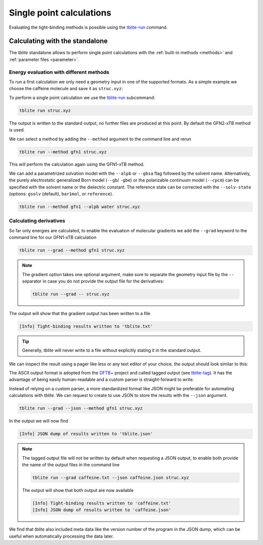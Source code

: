 Single point calculations
=========================

Evaluating the tight-binding methods is possible using the `tblite-run`_ command.

.. _tblite-run: https://github.com/awvwgk/tblite/blob/main/man/tblite-run.1.adoc
.. _tblite-param: https://github.com/awvwgk/tblite/blob/main/man/tblite-param.1.adoc
.. _tblite-tag: https://github.com/awvwgk/tblite/blob/main/man/tblite-tag.5.adoc
.. _dftb+: https://dftbplus.org


Calculating with the standalone
-------------------------------

The *tblite* standalone allows to perform single point calculations with the :ref:`built-in methods <methods>` and :ref:`parameter files <parameter>`.


Energy evaluation with different methods
~~~~~~~~~~~~~~~~~~~~~~~~~~~~~~~~~~~~~~~~

To run a first calculation we only need a geometry input in one of the supported formats.
As a simple example we choose the caffeine molecule and save it as ``struc.xyz``:

.. code-block:: text
   :caption: struc.xyz

   24
   # caffeine
   C    1.07317    0.04885   -0.07573
   N    2.51365    0.01256   -0.07580
   C    3.35199    1.09592   -0.07533
   N    4.61898    0.73028   -0.07549
   C    4.57907   -0.63144   -0.07531
   C    3.30131   -1.10256   -0.07524
   C    2.98068   -2.48687   -0.07377
   O    1.82530   -2.90038   -0.07577
   N    4.11440   -3.30433   -0.06936
   C    5.45174   -2.85618   -0.07235
   O    6.38934   -3.65965   -0.07232
   N    5.66240   -1.47682   -0.07487
   C    7.00947   -0.93648   -0.07524
   C    3.92063   -4.74093   -0.06158
   H    0.73398    1.08786   -0.07503
   H    0.71239   -0.45698    0.82335
   H    0.71240   -0.45580   -0.97549
   H    2.99301    2.11762   -0.07478
   H    7.76531   -1.72634   -0.07591
   H    7.14864   -0.32182    0.81969
   H    7.14802   -0.32076   -0.96953
   H    2.86501   -5.02316   -0.05833
   H    4.40233   -5.15920    0.82837
   H    4.40017   -5.16929   -0.94780

To perform a single point calculation we use the `tblite-run`_ subcommand:

.. code-block:: text

   tblite run struc.xyz

The output is written to the standard output, no further files are produced at this point.
By default the GFN2-xTB method is used.

.. code-block:: text
   :caption: standard output for GFN2-xTB

    repulsion energy        4.9222938485600E-01 Eh
    dispersion energy       9.6582008183032E-05 Eh
    number of electrons     7.4000000000000E+01 e
    integral cutoff         1.7347787504999E+01 bohr

   ------------------------------------------------------------
     cycle        total energy    energy error   density error
   ------------------------------------------------------------
         1     -41.75569301832  -4.2248019E+01   1.9479952E-01
         2     -42.10609780052  -3.5040478E-01   7.5972187E-02
         3     -42.14069903418  -3.4601234E-02   4.6343369E-02
         4     -42.14507107704  -4.3720429E-03   1.2550655E-02
         5     -42.14724061029  -2.1695333E-03   6.1305110E-03
         6     -42.14770623967  -4.6562938E-04   2.4358040E-03
         7     -42.14738299681   3.2324286E-04   1.0726483E-03
         8     -42.14747017326  -8.7176447E-05   3.6117531E-04
         9     -42.14746157709   8.5961684E-06   1.6698164E-04
        10     -42.14746263709  -1.0599990E-06   5.4777834E-05
        11     -42.14746337487  -7.3778077E-07   2.5306995E-05
        12     -42.14746403618  -6.6130801E-07   8.2333411E-06
   ------------------------------------------------------------

    electronic energy      -4.2639790003039E+01 Eh
    total energy           -4.2147464036175E+01 Eh

   ------------------------------------------------------------------
         #    Occupation            Energy/Eh            Energy/eV
   ------------------------------------------------------------------
         1        2.0000           -0.7201238             -19.5956
       ...           ...                  ...                  ...
        29        2.0000           -0.4792385             -13.0407
        30        2.0000           -0.4764138             -12.9639
        31        2.0000           -0.4564304             -12.4201
        32        2.0000           -0.4379226             -11.9165
        33        2.0000           -0.4264752             -11.6050
        34        2.0000           -0.4193573             -11.4113
        35        2.0000           -0.4148063             -11.2875
        36        2.0000           -0.4035253             -10.9805
        37        2.0000           -0.3892737             -10.5927 (HOMO)
        38                         -0.2657013              -7.2301 (LUMO)
        39                         -0.2265846              -6.1657
        40                         -0.2098114              -5.7093
        41                         -0.1225595              -3.3350
        42                         -0.0559053              -1.5213
        43                         -0.0080016              -0.2177
        44                          0.0133961               0.3645
       ...                                ...                  ...
        66                          0.6592542              17.9392
   ------------------------------------------------------------------
                  HL-Gap            0.1235725 Eh            3.3626 eV
   ------------------------------------------------------------------

We can select a method by adding the ``--method`` argument to the command line and rerun

.. code-block:: text

   tblite run --method gfn1 struc.xyz

This will perform the calculation again using the GFN1-xTB method.

We can add a parametrized solvation model with the ``--alpb`` or ``--gbsa`` flag followed by the solvent name. Alternatively, the purely electrostatic generalized Born model (``--gb``/ ``-gbe``) or the polarizable continuum model (``--cpcm``) can be specified with the solvent name or the dielectric constant. The reference state can be corrected with the ``--solv-state`` (options: ``gsolv`` (default), ``bar1mol``, or ``reference``).

.. code-block:: text

   tblite run --method gfn1 --alpb water struc.xyz

Calculating derivatives
~~~~~~~~~~~~~~~~~~~~~~~

So far only energies are calculated, to enable the evaluation of molecular gradients we add the ``--grad`` keyword to the command line for our GFN1-xTB calculation

.. code-block:: text

   tblite run --grad --method gfn1 struc.xyz

.. note::

   The gradient option takes one optional argument, make sure to separate the geometry input file by the ``--`` separator in case you do not provide the output file for the derivatives:

   .. code-block:: text

      tblite run --grad -- struc.xyz

The output will show that the gradient output has been written to a file

.. code-block:: text

   [Info] Tight-binding results written to 'tblite.txt'

.. tip::

   Generally, *tblite* will never write to a file without explicitly stating it in the standard output.

We can inspect the result using a pager like *less* or any text editor of your choice, the output should look similar to this:

.. code-block:: text
   :caption: tblite.txt

   energy             :real:0:
    -4.4509702550094509E+01
   gradient           :real:2:3,24
     3.8751207233845646E-03  1.0589576505981196E-03  4.0101833008853537E-06
    -6.8197644662543388E-03 -2.5469121433516095E-02 -4.7470927704034663E-05
     1.0648728891662693E-02  8.8366335898543858E-03  4.7996917287539728E-05
     3.1902722527341862E-04  7.4242248622642722E-03 -2.8496918953763304E-05
    -2.6208973446986007E-02 -9.0131378921360604E-03 -3.8669871255270171E-05
    -1.7509318247989529E-03  3.6705299785918994E-03  3.4118097773531792E-05
     1.9484148290568090E-02  4.7415207908131207E-03  4.0471496678204742E-05
    -1.1722356880465069E-02  7.4828408528079754E-03 -1.1612153192208481E-04
    -1.2241607563977187E-03 -1.9132992220688570E-02  1.2461589545076379E-04
    -1.6766717498318165E-02  1.2103660828186829E-02 -3.4573645420344302E-05
     2.4844203069064843E-02 -1.9287321306216326E-02 -4.9197479201307158E-05
     1.1084471631753511E-02  1.7004159137354469E-02 -3.2214753172841759E-06
    -6.4592191454479423E-03 -4.2860776915391351E-03 -4.0858618678683595E-06
    -6.5899183170761598E-03  1.3221070732562403E-02 -9.0165446293088262E-05
    -1.3268732296168747E-03  2.1245633439957766E-03  4.0929253563542303E-06
     1.7227511511327858E-03  1.1717306153688867E-03  2.6844186750092148E-03
     1.7254183949399506E-03  1.1710614866087398E-03 -2.6879103256391306E-03
    -1.5499406234334675E-03  3.9313477434577580E-03  2.5224714308249690E-05
     6.3570530436816057E-03  2.2899202031480908E-03  3.4807215781027190E-06
     5.1739877369726952E-04 -5.0616912429584586E-04  1.9423398812888478E-03
     5.4061192657724807E-04 -4.8581923304342556E-04 -1.9455409758072379E-03
    -1.2675930676672822E-03 -7.6587507428546708E-03  8.4916914284767576E-05
     2.7792577845120209E-04 -1.8293010741325709E-04  1.4003154522332375E-03
     2.8959035627490622E-04 -2.0990206390925764E-04 -1.3505474151682963E-03
   virial             :real:2:3,3
     7.8713512660909479E-02 -3.0635463233997452E-02 -1.6134089053178151E-04
    -3.0635463233997452E-02  8.4807095398895124E-02 -1.1909491256157945E-04
    -1.6134089053176757E-04 -1.1909491256159344E-04  2.0323518845924864E-02

The ASCII output format is adopted from the `DFTB+`_ project and called tagged output (see `tblite-tag`_).
It has the advantage of being easily human-readable and a custom parser is straight-forward to write.

Instead of relying on a custom parser, a more standardized format like JSON might be preferable for automating calculations with *tblite*.
We can request to create to use JSON to store the results with the ``--json`` argument.

.. code-block:: text

   tblite run --grad --json --method gfn1 struc.xyz

In the output we will now find

.. code-block:: text

   [Info] JSON dump of results written to 'tblite.json'

.. note::

   The tagged output file will not be written by default when requesting a JSON output, to enable both provide the name of the output files in the command line

   .. code-block:: text

      tblite run --grad caffeine.txt --json caffeine.json struc.xyz

   The output will show that both output are now available

   .. code-block:: text

      [Info] Tight-binding results written to 'caffeine.txt'
      [Info] JSON dump of results written to 'caffeine.json'

We find that *tblite* also included meta data like the version number of the program in the JSON dump, which can be useful when automatically processing the data later.
